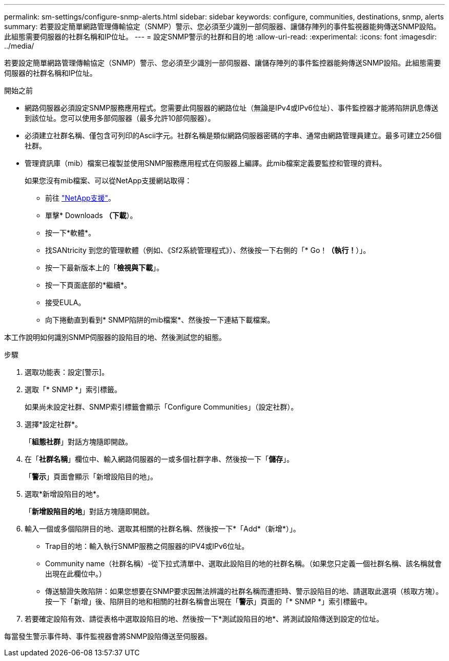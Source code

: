 ---
permalink: sm-settings/configure-snmp-alerts.html 
sidebar: sidebar 
keywords: configure, communities, destinations, snmp, alerts 
summary: 若要設定簡單網路管理傳輸協定（SNMP）警示、您必須至少識別一部伺服器、讓儲存陣列的事件監視器能夠傳送SNMP設陷。此組態需要伺服器的社群名稱和IP位址。 
---
= 設定SNMP警示的社群和目的地
:allow-uri-read: 
:experimental: 
:icons: font
:imagesdir: ../media/


[role="lead"]
若要設定簡單網路管理傳輸協定（SNMP）警示、您必須至少識別一部伺服器、讓儲存陣列的事件監控器能夠傳送SNMP設陷。此組態需要伺服器的社群名稱和IP位址。

.開始之前
* 網路伺服器必須設定SNMP服務應用程式。您需要此伺服器的網路位址（無論是IPv4或IPv6位址）、事件監控器才能將陷阱訊息傳送到該位址。您可以使用多部伺服器（最多允許10部伺服器）。
* 必須建立社群名稱、僅包含可列印的Ascii字元。社群名稱是類似網路伺服器密碼的字串、通常由網路管理員建立。最多可建立256個社群。
* 管理資訊庫（mib）檔案已複製並使用SNMP服務應用程式在伺服器上編譯。此mib檔案定義要監控和管理的資料。
+
如果您沒有mib檔案、可以從NetApp支援網站取得：

+
** 前往 http://mysupport.netapp.com["NetApp支援"^]。
** 單擊* Downloads *（下載*）。
** 按一下*軟體*。
** 找SANtricity 到您的管理軟體（例如、《Sf2系統管理程式》）、然後按一下右側的「* Go！*（執行！*）」。
** 按一下最新版本上的「*檢視與下載*」。
** 按一下頁面底部的*繼續*。
** 接受EULA。
** 向下捲動直到看到* SNMP陷阱的mib檔案*、然後按一下連結下載檔案。




本工作說明如何識別SNMP伺服器的設陷目的地、然後測試您的組態。

.步驟
. 選取功能表：設定[警示]。
. 選取「* SNMP *」索引標籤。
+
如果尚未設定社群、SNMP索引標籤會顯示「Configure Communities」（設定社群）。

. 選擇*設定社群*。
+
「*組態社群*」對話方塊隨即開啟。

. 在「*社群名稱*」欄位中、輸入網路伺服器的一或多個社群字串、然後按一下「*儲存*」。
+
「*警示*」頁面會顯示「新增設陷目的地」。

. 選取*新增設陷目的地*。
+
「*新增設陷目的地*」對話方塊隨即開啟。

. 輸入一個或多個陷阱目的地、選取其相關的社群名稱、然後按一下*「Add*（新增*）」。
+
** Trap目的地：輸入執行SNMP服務之伺服器的IPV4或IPv6位址。
** Community name（社群名稱）-從下拉式清單中、選取此設陷目的地的社群名稱。（如果您只定義一個社群名稱、該名稱就會出現在此欄位中。）
** 傳送驗證失敗陷阱：如果您想要在SNMP要求因無法辨識的社群名稱而遭拒時、警示設陷目的地、請選取此選項（核取方塊）。按一下「新增」後、陷阱目的地和相關的社群名稱會出現在「*警示*」頁面的「* SNMP *」索引標籤中。


. 若要確定設陷有效、請從表格中選取設陷目的地、然後按一下*測試設陷目的地*、將測試設陷傳送到設定的位址。


每當發生警示事件時、事件監視器會將SNMP設陷傳送至伺服器。
